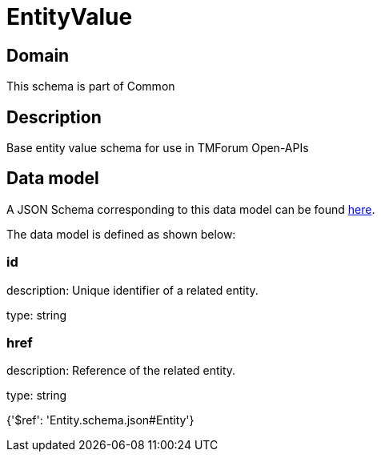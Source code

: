 = EntityValue

[#domain]
== Domain

This schema is part of Common

[#description]
== Description

Base entity value  schema for use in TMForum Open-APIs


[#data_model]
== Data model

A JSON Schema corresponding to this data model can be found https://tmforum.org[here].

The data model is defined as shown below:


=== id
description: Unique identifier of a related entity.

type: string


=== href
description: Reference of the related entity.

type: string


{&#x27;$ref&#x27;: &#x27;Entity.schema.json#Entity&#x27;}